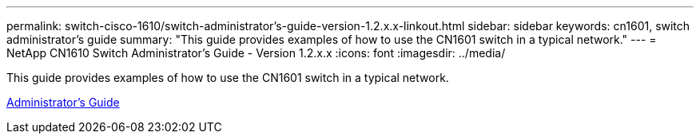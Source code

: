---
permalink: switch-cisco-1610/switch-administrator's-guide-version-1.2.x.x-linkout.html
sidebar: sidebar
keywords: cn1601, switch administrator's guide
summary: "This guide provides examples of how to use the CN1601 switch in a typical network."
---
= NetApp CN1610 Switch Administrator's Guide - Version 1.2.x.x
:icons: font
:imagesdir: ../media/

[.lead]
This guide provides examples of how to use the CN1601 switch in a typical network.

https://library.netapp.com/ecm/ecm_download_file/ECMP1117874[Administrator's Guide]
